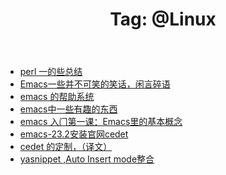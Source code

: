 # -*- coding:utf-8 -*-

#+TITLE: Tag: @Linux

#+LANGUAGE:  zh
   + [[file:../perl/perl.org][perl 一的些总结]]
   + [[file:../emacs/emacs-introduce.org][Emacs一些并不可笑的笑话，闲言碎语]]
   + [[file:../emacs/emacs-help-system.org][emacs 的帮助系统]]
   + [[file:../emacs/emacs-fun.org][emacs中一些有趣的东西]]
   + [[file:../emacs/emacs-first-class.org][emacs 入门第一课：Emacs里的基本概念 ]]
   + [[file:../emacs/emacs-23.2-cedet.org][emacs-23.2安装官网cedet]]
   + [[file:../emacs/cedet-customize.org][cedet 的定制，（译文）]]
   + [[file:../emacs/auto-insert-and-yasnippet.org][yasnippet ,Auto Insert mode整合]]
